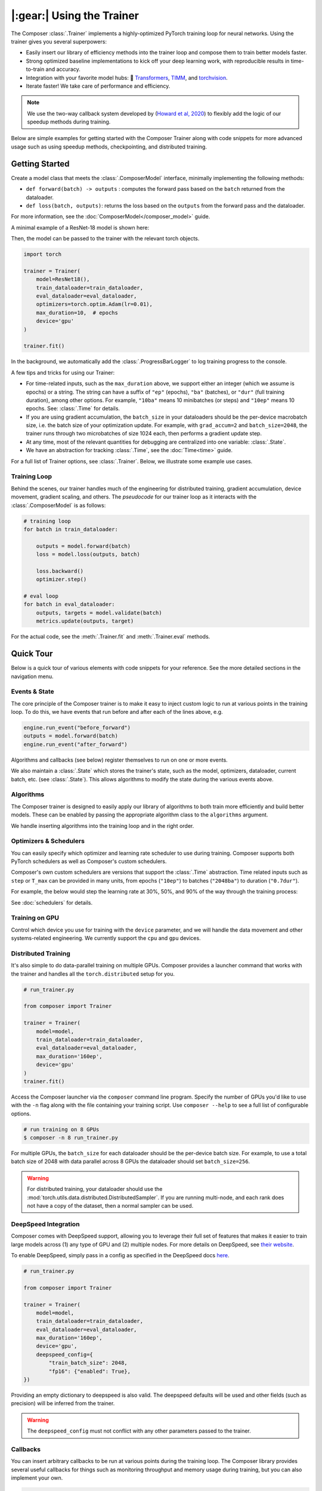 |:gear:| Using the Trainer
==========================

.. _using_composer_trainer:

The Composer :class:`.Trainer` implements a highly-optimized PyTorch training loop for neural networks. Using the trainer gives you several superpowers:

-  Easily insert our library of efficiency methods into the
   trainer loop and compose them to train better models faster.
-  Strong optimized baseline implementations to kick off your deep
   learning work, with reproducible results in time-to-train and
   accuracy.
-  Integration with your favorite model hubs:
   🤗 `Transformers`_, `TIMM`_, and `torchvision`_.
-  Iterate faster! We take care of performance and efficiency.

.. note::

    We use the two-way callback system developed by (`Howard et al,
    2020 <https://arxiv.org/abs/2002.04688>`__) to flexibly add the logic of
    our speedup methods during training.


Below are simple examples for getting started with the Composer Trainer
along with code snippets for more advanced usage such as using speedup
methods, checkpointing, and distributed training.

Getting Started
---------------

Create a model class that meets the :class:`.ComposerModel` interface,
minimally implementing the following methods:

-  ``def forward(batch) -> outputs`` : computes the forward pass based
   on the ``batch`` returned from the dataloader.
-  ``def loss(batch, outputs)``: returns the loss based on the
   ``outputs`` from the forward pass and the dataloader.

For more information, see the :doc:`ComposerModel</composer_model>` guide.

A minimal example of a ResNet-18 model is shown here:

.. testcode::

    import torchvision
    import torch.nn.functional as F

    from composer.models import ComposerModel

    class ResNet18(ComposerModel):
        def __init__(self):
            super().__init__()
            self.model = torchvision.models.resnet18()

        def forward(self, batch):
            inputs, _ = batch
            return self.model(inputs)

        def loss(self, outputs, batch):
            _, targets = batch
            return F.cross_entropy(outputs, targets)

Then, the model can be passed to the trainer with the relevant torch
objects.

.. code:: python

    import torch

    trainer = Trainer(
        model=ResNet18(),
        train_dataloader=train_dataloader,
        eval_dataloader=eval_dataloader,
        optimizers=torch.optim.Adam(lr=0.01),
        max_duration=10,  # epochs
        device='gpu'
    )

    trainer.fit()

In the background, we automatically add the :class:`.ProgressBarLogger` to log
training progress to the console.


A few tips and tricks for using our Trainer:

-  For time-related inputs, such as the ``max_duration`` above, we
   support either an integer (which we assume is epochs) or a string. The
   string can have a suffix of ``"ep"`` (epochs), ``"ba"`` (batches), or
   ``"dur"`` (full training duration), among other options.
   For example, ``"10ba"`` means 10 minibatches (or steps) and ``"10ep"``
   means 10 epochs. See: :class:`.Time` for details.
-  If you are using gradient accumulation, the ``batch_size`` in your
   dataloaders should be the per-device macrobatch size, i.e. the batch size of your
   optimization update. For example, with ``grad_accum=2`` and
   ``batch_size=2048``, the trainer runs through two microbatches of size 1024
   each, then performs a gradient update step.
-  At any time, most of the relevant quantities for debugging are
   centralized into one variable: :class:`.State`.
-  We have an abstraction for tracking :class:`.Time`, see the
   :doc:`Time<time>` guide.

For a full list of Trainer options, see :class:`.Trainer`. Below, we
illustrate some example use cases.

Training Loop
~~~~~~~~~~~~~

Behind the scenes, our trainer handles much of the engineering for
distributed training, gradient accumulation, device movement, gradient
scaling, and others. The *pseudocode* for our trainer loop as it
interacts with the :class:`.ComposerModel` is as follows:

.. code:: python

    # training loop
    for batch in train_dataloader:

        outputs = model.forward(batch)
        loss = model.loss(outputs, batch)

        loss.backward()
        optimizer.step()

    # eval loop
    for batch in eval_dataloader:
        outputs, targets = model.validate(batch)
        metrics.update(outputs, target)

For the actual code, see the :meth:`.Trainer.fit` and :meth:`.Trainer.eval` methods.

Quick Tour
----------

Below is a quick tour of various elements with code snippets for your reference. See the more
detailed sections in the navigation menu.

Events & State
~~~~~~~~~~~~~~

The core principle of the Composer trainer is to make it easy to inject
custom logic to run at various points in the training loop. To do this,
we have events that run before and after each of the lines above, e.g.

.. code:: python

    engine.run_event("before_forward")
    outputs = model.forward(batch)
    engine.run_event("after_forward")

Algorithms and callbacks (see below) register themselves to run on one
or more events.

We also maintain a :class:`.State` which stores the trainer's state, such as
the model, optimizers, dataloader, current batch, etc. (see
:class:`.State`). This allows algorithms to modify the state during the
various events above.

.. seealso::

    :doc:`events` and :class:`.State`

Algorithms
~~~~~~~~~~

The Composer trainer is designed to easily apply our library of
algorithms to both train more efficiently and build better models. These
can be enabled by passing the appropriate algorithm class to the ``algorithms``
argument.

.. testcode::

    from composer import Trainer
    from composer.algorithms import LayerFreezing, MixUp

    trainer = Trainer(
        model=model,
        train_dataloader=train_dataloader,
        eval_dataloader=eval_dataloader,
        max_duration='2ep',
        algorithms=[
            LayerFreezing(freeze_start=0.5, freeze_level=0.1),
            MixUp(alpha=0.1),
        ])

    # the algorithms will automatically be applied during the appropriate
    # points of the training loop
    trainer.fit()

.. testcleanup::

    trainer.engine.close()

We handle inserting algorithms into the training loop and in the right order.

.. seealso::

    Our :doc:`algorithms` guide and the individual
    :doc:`/method_cards/methods_overview` for each algorithm.


Optimizers & Schedulers
~~~~~~~~~~~~~~~~~~~~~~~

You can easily specify which optimizer and learning rate scheduler to
use during training. Composer supports both PyTorch schedulers as
well as Composer's custom schedulers.

.. testcode::

    from composer import Trainer
    from composer.models import ComposerResNet
    from torch.optim import SGD
    from torch.optim.lr_scheduler import LinearLR

    model = ComposerResNet(model_name="resnet50", num_classes=1000)
    optimizer = SGD(model.parameters(), lr=0.1)
    scheduler = LinearLR(optimizer)

    trainer = Trainer(
        model=model,
        train_dataloader=train_dataloader,
        eval_dataloader=eval_dataloader,
        max_duration='90ep',
        optimizers=optimizer,
        schedulers=scheduler
    )

Composer's own custom schedulers are versions that support the
:class:`.Time` abstraction. Time related inputs such as ``step``
or ``T_max`` can be provided in many units, from epochs (``"10ep"``)
to batches (``"2048ba"``) to duration (``"0.7dur"``).

For example, the below would step the learning rate at 30%, 50%, and
90% of the way through the training process:


.. testcode::

    from composer import Trainer
    from composer.optim.scheduler import MultiStepScheduler

    trainer = Trainer(
        model=model,
        train_dataloader=train_dataloader,
        max_duration='90ep',
        schedulers=MultiStepScheduler(
            milestones=['0.3dur', '0.5dur', '0.9dur'],
            gamma=0.1
    ))


See :doc:`schedulers` for details.


Training on GPU
~~~~~~~~~~~~~~~

Control which device you use for training with the ``device`` parameter,
and we will handle the data movement and other systems-related
engineering. We currently support the ``cpu`` and ``gpu`` devices.

.. testcode::

    from composer import Trainer

    trainer = Trainer(
        model=model,
        train_dataloader=train_dataloader,
        eval_dataloader=eval_dataloader,
        max_duration='2ep',
        device='cpu'
    )

Distributed Training
~~~~~~~~~~~~~~~~~~~~

It's also simple to do data-parallel training on multiple GPUs. Composer
provides a launcher command that works with the trainer and handles all
the ``torch.distributed`` setup for you.

.. code:: python

    # run_trainer.py

    from composer import Trainer

    trainer = Trainer(
        model=model,
        train_dataloader=train_dataloader,
        eval_dataloader=eval_dataloader,
        max_duration='160ep',
        device='gpu'
    )
    trainer.fit()

Access the Composer launcher via the ``composer`` command line program.
Specify the number of GPUs you'd like to use  with the ``-n`` flag
along with the file containing your training script. 
Use ``composer --help`` to see a full list of configurable options.

.. code:: bash

    # run training on 8 GPUs
    $ composer -n 8 run_trainer.py

For multiple GPUs, the ``batch_size`` for each dataloader should be the
per-device batch size. For example, to use a total batch size of 2048 with
data parallel across 8 GPUs the dataloader should set ``batch_size=256``.


.. warning::

    For distributed training, your dataloader should use the
    :mod:`torch.utils.data.distributed.DistributedSampler`. If you
    are running multi-node, and each rank does not have a copy of the
    dataset, then a normal sampler can be used.


.. seealso::

    Our :doc:`distributed_training` guide and
    the :mod:`composer.utils.dist` module.


DeepSpeed Integration
~~~~~~~~~~~~~~~~~~~~~

Composer comes with DeepSpeed support, allowing you to leverage their
full set of features that makes it easier to train large models across
(1) any type of GPU and (2) multiple nodes. For more details on DeepSpeed,
see `their website <https://www.deepspeed.ai>`__.

To enable DeepSpeed, simply pass in a config as specified in the
DeepSpeed docs `here <https://www.deepspeed.ai/docs/config-json/>`__.

.. code:: python

    # run_trainer.py

    from composer import Trainer

    trainer = Trainer(
        model=model,
        train_dataloader=train_dataloader,
        eval_dataloader=eval_dataloader,
        max_duration='160ep',
        device='gpu',
        deepspeed_config={
            "train_batch_size": 2048,
            "fp16": {"enabled": True},
    })

Providing an empty dictionary to deepspeed is also valid. The deepspeed
defaults will be used and other fields (such as precision) will be inferred
from the trainer.

.. warning::

    The ``deepspeed_config`` must not conflict with any other parameters
    passed to the trainer.


Callbacks
~~~~~~~~~

You can insert arbitrary callbacks to be run at various points during
the training loop. The Composer library provides several useful
callbacks for things such as monitoring throughput and memory usage
during training, but you can also implement your own.

.. code:: python

    from composer import Trainer
    from composer.callbacks import SpeedMonitor

    # include a callback for tracking throughput/step during training
    trainer = Trainer(
        model=model,
        train_dataloader=train_dataloader,
        eval_dataloader=eval_dataloader,
        max_duration='160ep',
        device='gpu',
        callbacks=[SpeedMonitor(window_size=100)]
    )

.. seealso::

    The :doc:`callbacks` guide and :mod:`composer.callbacks`.


Numerics
~~~~~~~~

The trainer automatically handles multiple precision types such as ``fp32`` or, for GPUs,
``amp`` (automatic mixed precision), which is PyTorch's built-in method for training
in 16-bit floating point. For more details on ``amp``, see :mod:`torch.cuda.amp` and
the paper by `Micikevicius et al, 2018 <https://arxiv.org/abs/1710.03740>`__

We recommend using ``amp`` on GPUs to accelerate your training.

.. code:: python

    from composer import Trainer

    # use mixed precision during training
    trainer = Trainer(
        model=model,
        train_dataloader=train_dataloader,
        eval_dataloader=eval_dataloader,
        max_duration='160ep',
        device='gpu',
        precision='amp'
    )

Checkpointing
~~~~~~~~~~~~~

The Composer trainer makes it easy to (1) save checkpoints at various
points during training and (2) load them back to resume training later.

.. code:: python

    from composer import Trainer

    ### Saving checkpoints
    trainer = Trainer(
        model=model,
        train_dataloader=train_dataloader,
        eval_dataloader=eval_dataloader,
        max_duration='160ep',
        device='gpu',
        # Checkpointing params
        save_folder: 'checkpoints',
        save_interval: '1ep'
    )

    # will save checkpoints to the 'checkpoints' folder every epoch
    trainer.fit()

.. code:: python

    from composer import Trainer

    ### Loading checkpoints
    trainer = Trainer(
        model=model,
        train_dataloader=train_dataloader,
        eval_dataloader=eval_dataloader,
        max_duration='160ep',
        device='gpu',
        # Checkpointing params
        load_path='path/to/checkpoint/mosaic_states.pt'
    )

    # will load the trainer state (including model weights) from the
    # load_path before resuming training
    trainer.fit()

.. seealso::

    The :doc:`checkpointing` guide.

Gradient Accumulation
~~~~~~~~~~~~~~~~~~~~~

Composer supports gradient accumulation, which allows training arbitrary
logical batch sizes on any hardware by breaking the batch into ``grad_accum``
different microbatches.

.. code:: python

    from composer import Trainer

    trainer = Trainer(
        ...,
        grad_accum=2,
    )

If ``grad_accum=auto``, Composer will try to automatically determine the 
smallest ``grad_accum`` which the current hardware supports. In order to support automatic
gradient accumulation, Composer initially sets ``grad_accum=1``. During the training process,
if a Cuda Out of Memory Exception is encountered, indicating the current batch size is too
large for the hardware, Composer catches this exception and continues training after doubling
``grad_accum``. As a secondary benefit, automatic gradient accumulation is able to dynamically
adjust throughout the training process. For example, when using ``ProgressiveResizing``, input
size increases throughout training. Composer automatically increases ``grad_accum`` only when
required, allowing for faster training at the start until image sizes are scaled up.

Reproducibility
~~~~~~~~~~~~~~~

The random seed can be provided to the trainer directly, e.g.

.. testcode::

    from composer import Trainer

    trainer = Trainer(
        ...,
        seed=42,
    )

If no seed is provided, a random seed will be generated from the system time.

Since the model and dataloaders are initialized outside of the Trainer, for complete
determinism we recommend calling :func:`~composer.utils.reproducibility.seed_all` and/or
:func:`~composer.utils.reproducibility.configure_deterministic_mode` before creating any objects. For example:

.. testsetup::

    import functools
    import torch.nn
    import warnings

    warnings.filterwarnings(action="ignore", message="Deterministic mode is activated.")

    MyModel = functools.partial(SimpleBatchPairModel, num_channels, num_classes)

.. testcode::

    import torch.nn as nn
    from composer.utils import reproducibility

    reproducibility.configure_deterministic_mode()
    reproducibility.seed_all(42)

    model = MyModel()

    def init_weights(m):
        if isinstance(m, torch.nn.Linear):
            nn.init.xavier_uniform(m.weight)

    # model will now be deterministically initialized, since the seed is set.
    init_weights(model)
    trainer = Trainer(model=model, seed=42)

Note that the Trainer must still be seeded.

This was just a quick tour of the features available within our trainer.
Please see the other guides and notebooks for further details.

.. _Transformers: https://huggingface.co/docs/transformers/index
.. _TIMM: https://fastai.github.io/timmdocs/
.. _torchvision: https://pytorch.org/vision/stable/models.html